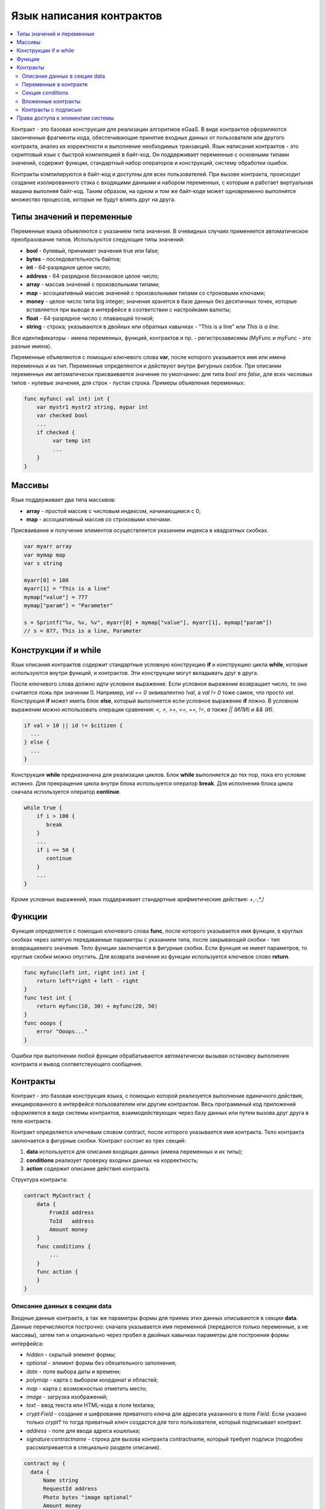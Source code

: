 ################################################################################
Язык написания контрактов
################################################################################
.. contents::
  :local:
  :depth: 2

Контракт - это базовая конструкция для реализации алгоритмов eGaaS. В виде контрактов оформляются законченные фрагменты кода, обеспечивающие принятие входных данных от пользователя или другого контракта, анализ их корректности и выполнение необходимых транзакций. Язык написания контрактов - это скриптовый язык с быстрой компиляцией в байт-код. Он поддерживает переменные с основными типами значений, содержит функции, стандартный набор операторов и конструкций, систему обработки ошибок.

Контракты  компилируются в байт-код и доступны для всех пользователей. При вызове контракта, происходит создание изолированного стэка с входящими данными и набором переменных, с которым и работает виртуальная машина выполняя байт-код. Таким образом, на одном и том же байт-коде может одновременно выполнятся множество процессов, которые не будут влиять друг на друга.

********************************************************************************
Типы значений и переменные 
********************************************************************************

Переменные языка объявляются с указанием типа значения. В очевидных случаях применяется автоматическое преобразование типов. Используются следующие типы значений:

* **bool** - булевый, принимает значения true или false;
* **bytes** - последовательность байтов;
* **int** - 64-разрядное целое число;
* **address** - 64-разрядное беззнаковое целое число;
* **array** - массив значений с произвольными типами;
* **map** - ассоциативный массив значений с произвольными типами со строковыми ключами;
* **money** - целое число типа big integer; значения хранятся в базе данных  без десятичных точек, которые вставляется при выводе в интерфейсе в соответствии с настройками валюты;
* **float** - 64-разрядное число с плавающей точкой;
* **string** - строка; указываются в двойных или обратных кавычках - "This is a line" или `This is a line`.

Все идентификаторы - имена переменных, функций, контрактов и пр. - регистрозависимы (MyFunc и myFunc - это разные имена). 

Переменные объявляются с помощью ключевого слова **var**, после которого указывается имя или имена переменных и их тип. Переменные определяются и действуют внутри фигурных скобок. При описании переменных им автоматически присваивается значение по умолчанию: для типа *bool* это *false*, для всех числовых типов - нулевые значения, для строк - пустая строка. Примеры объявления переменных: 

.. code:: js

  func myfunc( val int) int {
      var mystr1 mystr2 string, mypar int
      var checked bool
      ...
      if checked {
           var temp int
           ...
      }
  }

********************************************************************************
Массивы
********************************************************************************

Язык поддерживает два типа массивов: 

* **array** - простой массив с числовым индексом, начинающимся с 0; 
* **map** - ассоциативный массив со строковыми ключами.

Присваивание и получение элементов осуществляется указанием индекса в квадратных скобках.

.. code:: js

    var myarr array
    var mymap map
    var s string
    
    myarr[0] = 100
    myarr[1] = "This is a line"
    mymap["value"] = 777
    mymap["param"] = "Parameter"

    s = Sprintf("%v, %v, %v", myarr[0] + mymap["value"], myarr[1], mymap["param"])
    // s = 877, This is a line, Parameter

********************************************************************************
Конструкции if и while
********************************************************************************

Язык описания контрактов содержит стандартные условную конструкцию **if** и конструкцию цикла **while**, которые используются внутри функций, и контрактов. Эти конструкции могут вкладывать друг в друга. 

После ключевого слова должно идти условное выражение. Если условное выражение возвращает число, то оно считается *ложь* при значении 0. Например, *val == 0* эквивалентно *!val*, а *val != 0* тоже самое, что просто *val*. Конструкция **if** может иметь блок **else**, который выполняется если условное выражение **if** ложно. В условном выражении можно использовать операции сравнения: *<, >, >=, <=, ==, !=, а также || (ИЛИ) и && (И)*.

.. code:: js

    if val > 10 || id != $citizen {
      ...
    } else {
      ...
    }

Конструкция **while** предназначена для реализации циклов. Блок **while** выполняется до тех пор, пока его условие истинно. Для прекращения цикла внутри блока используется оператор **break**. Для исполнения блока цикла сначала используется оператор **continue**.

.. code:: js

  while true {
      if i > 100 {
         break
      }
      ...
      if i == 50 {
         continue
      }
      ...
  }

Кроме условных выражений, язык поддерживает стандартные арифметические действия: +,-,*,/

********************************************************************************
Функции
********************************************************************************

Функция определяется с помощью ключевого слова **func**, после которого указывается имя функции, в круглых скобках через запятую передаваемые параметры с указанием типа, после закрывающей скобки - тип возвращаемого значения. Тело функции заключается в фигурные скобки. Если функция не имеет параметров, то круглые скобки можно опустить. Для возврата значения из функции используется ключевое слово **return**.

.. code:: js

  func myfunc(left int, right int) int {
      return left*right + left - right
  }
  func test int {
      return myfunc(10, 30) + myfunc(20, 50)
  }
  func ooops {
      error "Ooops..."
  }

Ошибки при выполнении любой функции обрабатываются автоматически вызывая остановку выполнения контракта и вывод соответствующего сообщения.

********************************************************************************
Контракты
********************************************************************************

Контракт - это базовая конструкция языка, с помощью которой реализуется выполнение единичного действия, инициированного в интерфейсе пользователем или другим контрактом. Весь программный код приложений оформляется в виде системы контрактов, взаимодействующих через  базу данных или путем вызова друг друга в теле контракта.

Контракт определяется ключевым словом contract, после которого указывается имя контракта. Тело контракта заключается в фигурные скобки. Контракт состоит из трех секций: 

1. **data** используется для описания входящих данных (имена переменных и их типы);
2. **conditions** реализует проверку входных данных на корректность;
3. **action** содержит описание действия контракта. 

Структура контракта:

.. code:: js

  contract MyContract {
      data {
          FromId address
          ToId   address
          Amount money
      }
      func conditions {
          ...
      }
      func action {
      }
  }


Описание данных в секции data
==============================

Входные данные контракта, а так же параметры формы для приема этих данных описываются в секции **data**. 
Данные перечисляются построчно: сначала указывается имя переменной (передаются только переменные, а не массивы), затем тип и опционально через пробел в двойных кавычках параметры для построения формы интерфейса:


* *hidden* - скрытый элемент формы;
* *optional* - элемент формы без обязательного заполнения;
* *date* - поле выбора даты и времени;
* *polymap* - карта с выбором координат и областей;
* *map* - карта с возможностью отметить место;
* *image* - загрузка изображений;
* *text* - ввод текста или HTML-кода в поле textarea;
* *crypt:Field* - создание и шифрование приватного ключа для адресата указанного в поле *Field*. Если указано только *crypt*? то тогда приватный ключ создастся для того пользователя, который подписывает контракт.
* *address* - поле для ввода адреса кошелька;
* *signature:contractname* - строка для вызова контракта contractname, который требует подписи (подробно рассматривается в специально разделе описания).

.. code:: js

  contract my {
    data {
        Name string 
        RequestId address
        Photo bytes "image optional"
        Amount money
        Private bytes "crypt:RequestId"
    }
    ...
  }
  
Переменные в контракте
==============================
Входные данные контракта, описанные в секции data,  передаются в другие секции через переменные с указанными именами с символом  **$** перед ними. Возможно определить и дополнительные переменные со знаком $, которые будут глобальными в рамках выполнения контракта, включая вложенные контракты. 

В контракте доступны и предопределенные переменные, содержащие данные о транзакции, из которой был вызван данный контракт.

* *$time* - время транзакции int.
* *$state* - идентификатор государства int.
* *$block* - номер блока, в который запечатана транзакция int.
* *$citizen* - адрес гражданина, подписавшего транзакцию int.
* *$wallet* - адрес кошелька подписавшего транзакцию, если контракт вне государства с state == 0.
* *$wallet_block* - адрес ноды, сформировавшей блок, в который входит транзакция.
* *$block_time* - время формирования блока, который содержит транзакцию с текущим контрактом int.

.. code:: js

  contract my {
    data {
        Name string 
        Amount money
    }
    func conditions {
        if $Amount <= 0 {
           error "Amount cannot be 0"
        }
        $ownerId = 1232
    }
    func action {
        DBUpdate(Table("mytable"), $ownerId, "name,amount", $Name, $Amount - 10 )
        DBUpdate(Table("mytable2"), $citizen, "amount", 10 )
    }
  }
  
Секция conditions
==============================
В секции conditions реализуется проверка корректности полученных данных. Для оповещения о наличии ошибок используются команды: **error, warning, info**. По сути, они все генерируют ошибку, останавливающую работу контракта, но выводят в интерфейсе различные сообщения: критическая ошибка, предупреждение, и информативная ошибка. Например, 

.. code:: js

  if fuel == 0 {
        error "fuel cannot be zero!"
  }
  if money < limit {
        warning Sprintf("You don't have enough money: %v < %v", money, limit)
  }
  if idexist > 0 {
        info "You have been already registered"
  }


Вложенные контракты
==============================
В секциях **conditions** и **action** контракта может быть вызван другой контракт. Для этого указывается его имя и в круглых скобках описываются необходимые параметры: в кавычках через запятую перечисляются имена передаваемых данных (из секции **data** вызываемого контракта), далее через запятую список переменных, содержащих передаваемые значения. Например,

.. code:: js
MoneyTransfer("SenderAccountId,RecipientAccountId,Amount",sender_id,recipient_id,$Price)

Вложенный контракт может возвращать полученное в нем значение через объявленные в нем глобальные переменные (имя со знаком **$** впереди).
Вызов вложенного контракта возможен и через функцию **CallContract()**, для которой имя контракта передается через строковую переменную. 

Контракты с подписью
==============================
Поскольку язык написания контрактов позволяет выполнять вложенные контракты, то существует возможность выполнения такого вложенного контракта без ведома пользователя запустившего внешний контракт, что может привести к подписи пользователем несанкционированных им транзакций, скажем перевода денег со своего счета.

К примеру, пусть имеется контракт перевода денег *MoneyTransfer*:

.. code:: js

    contract MoneyTransfer {
        data {
          Recipient int
          Amount    money
        }
        ...
    }

Если в некотором контракте, запущенном пользователем, будет вписана строка  MoneyTransfer("Recipient,Amount", 12345, 100), то будет осуществлен перевод 100 монет на кошелек 12345. При этом пользователь, подписывающий внешний контракт, останется не в курсе осуществленной транзакции. Исключить такую ситуацию возможно, если контракт MoneyTransfer будет требовать получения дополнительной подписи пользователя при вызове его из других контрактов. Для этого необходимо:

1. Добавить в секцию *data* контракта *MoneyTransfer* поле с именем **Signature** с параметрами *optional* и *hidden*, которые позволяют не требовать дополнительной подписи при прямом вызове контракта, поскольку в поле **Signature** уже будет подпись.

.. code:: js

    contract MoneyTransfer {
        data {
          Recipient int
          Amount    money
          Signature string "optional hidden"
        }
        ...
    }


2. Добавить в таблицу *Signatures* (на странице **Signatures** программного клиента eGaaS) запись содержащую: 

* имя контракта *MoneyTransfer*, 
* имена полей, значения которых будут показываться пользователю, и их текстовое описание, 
* текст, который будет выводиться при подтверждении. 
  
В текущем примере достаточно указать два поля **Receipient** и **Amount**:

* **Title**: Are you agree to send money this recipient?
* **Parameter**: *Receipient* Text: Wallet ID
* **Parameter**: *Amount* Text: Amount (qEGS)

Теперь если вставить вызов контракта *MoneyTransfer("Recipient, Amount", 12345, 100)*, то будет получена системная ошибка *"Signature is not defined"*. Если же контракт будет вызван следующим образом *MoneyTransfer("Recipient, Amount, Signature", 12345, 100, "xxx...xxxxx")*, то возникнет ошибка при проверке подписи. При вызове контракта проверяется подпись следующих данных: ""время оригинальной транзакции, id пользователя, значение полей указанных в таблице signatures"", и подделать эту подпись невозможно.

Для того, чтобы пользователь при вызове контракта *MoneyTransfer* увидел подтверждение на перевод денег, во внешний контракт необходимо добавить поле с произвольным названием и типом *string* и дополнительным параметром *signature:contractname*. При вызове вложенного контракта *MoneyTransfer* необходимо просто передать этот параметр. Также следует иметь в виду, что параметры для вызова защищенного контракта должны также быть описаны в секции *data* внешнего контракта (они могут быть скрытыми, но они все равно будут отображаться при подтверждении). Например,

.. code:: js

    contract MyTest {
      data {
          Recipient int "hidden"
          Amount  money
          Signature string "signature:MoneyTransfer"
      }
      func action {
          MoneyTransfer("Recipient,Amount,Signature",$Recipient,$Amount,$Signature)
      }
    }

При отправке контракта *MyTest*, у пользователя будет запрошено дополнительное подтверждение для перевода суммы на указанный кошелек. Если во вложенном контракте будут указаны другие значения, например *MoneyTransfer("Recipient,Amount,Signature",$Recipient, $Amount+10, 
$Signature)*, то будет получена ошибку, что подпись неверна.


********************************************************************************
Права доступа к элементам системы
********************************************************************************
eGaaS обладает многоуровневой системой управления правами на создание и редактирование таблиц базы данных, контрактов, страниц и меню интерфейса, параметров настроечной таблицы государства. Права указываются при создании и изменении перечисленных элементов в полях "Permissions" в соответствующих разделах настройки государства (смарт-контракты, таблицы, интерфейс). Права записываются в виде логических выражений и предоставляются если на  момент доступа выражение имеет значение *true*. Если поле "Permissions" остается пустым, то оно автоматом приобретает значение *false*, и доступ к выполнению соответствующих  действий полностью закрывается.

Фиксируются права на следующие действия:

1. *Table column permission* - право на изменение значения в колонке таблицы;
2. *Table Insert permission* - право на запись в таблицу новой строки;
3. *Table New Column permission* - право на добавление новой колонки;
4. *Conditions for changing of Table permissions* - право на изменение прав, перечисленных в п.п. 1-3;
5. *Conditions for change cmart contract* - право на изменение контракта;
6. *Conditions for change page* - право на изменение страницы интерфейса;
7. *Conditions for change menu* - право на изменение меню;
8. *Conditions for change of State parameters* -  права на изменение определенного параметра настроечной таблицы государства.

Простейшим способом предоставления прав является прописывание в поле "Conditions" логического выражения *$citizen == 2263109859890200332* с указанием идентификационного номера конкретного пользователя. Универсальным и рекомендуемым методом определения прав является использование функции ContractAccess("NameContract"), которой в качесвте параметров передается список контрактов, имеющих право реализовывать соответствующее действие.  К примеру, в таблице счетов после прописывания  в поле "Conditions" колонки amount функции ContractAccess("MoneyTransfer"), изменение значения  amount будет доступно только смарт-контракту MoneyTransfer (все контракты, предусматривающие перевод денег со счета на счет, должны делать это только путем вызова контракта MoneyTransfer). Условия получения доступа к самим контрактам  контролируются в секции conditions и могут быть достаточно сложными, включающими множество других контрактов и смарт-законов.

Для разрешения конфликтных или опасных для деятельности системы ситуаций в таблице State parameters введены специальные параметры (*state_changing_smart_contracts, state_changing_tables, state_changing_pages*), в которых прописываются условия получения прав доступа к любым смарт-контрактам, таблицам или страницам.  Эти права устанавливаются специальными смарт-законами, к примеру, предусматривающими наличие судебного решения или нескольких подписей ответственных лиц.

Система контроля доступа к ресурсам благодаря использованию контрактов для фиксации прав получается гибконастраиваемой и, что самое главное, позволяет автоматически отслеживать передачу полномочий от персоны к персоне, скажем, при смене занимаемых должностей.
